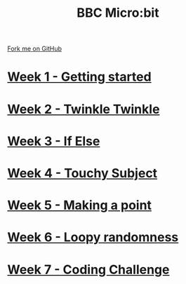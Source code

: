 #+STARTUP:indent
#+HTML_HEAD: <link rel="stylesheet" type="text/css" href="pages/css/styles.css"/>
#+HTML_HEAD_EXTRA: <link href='http://fonts.googleapis.com/css?family=Ubuntu+Mono|Ubuntu' rel='stylesheet' type='text/css'>
#+OPTIONS: f:nil author:nil num:nil creator:nil timestamp:nil  toc:nil
#+TITLE: BBC Micro:bit
#+AUTHOR: Stephen Brown


#+BEGIN_HTML
<div class="github-fork-ribbon-wrapper left">
    <div class="github-fork-ribbon">
        <a href="https://github.com/stsb11/7-CS-micro">Fork me on GitHub</a>
    </div>
</div>
<center>
<img src=./source/img/micro.jpg width=25%>
</center>
#+END_HTML
* [[file:pages/1_Lesson.html][Week 1 - Getting started]]
:PROPERTIES:
:HTML_CONTAINER_CLASS: link-heading
:END:      
* [[file:pages/2_Lesson.html][Week 2 - Twinkle Twinkle]]
:PROPERTIES:
:HTML_CONTAINER_CLASS: link-heading
:END:      
* [[file:pages/3_Lesson.html][Week 3 - If Else]]
:PROPERTIES:
:HTML_CONTAINER_CLASS: link-heading
:END:
* [[file:pages/4_Lesson.html][Week 4 - Touchy Subject]]
:PROPERTIES:
:HTML_CONTAINER_CLASS: link-heading
:END:
* [[file:pages/5_Lesson.html][Week 5 - Making a point]]
:PROPERTIES:
:HTML_CONTAINER_CLASS: link-heading
:END:
* [[file:pages/6_Lesson.html][Week 6 - Loopy randomness]]
:PROPERTIES:
:HTML_CONTAINER_CLASS: link-heading
:END:
* [[file:pages/7_Lesson.html][Week 7 - Coding Challenge]]
:PROPERTIES:
:HTML_CONTAINER_CLASS: link-heading
:END:
